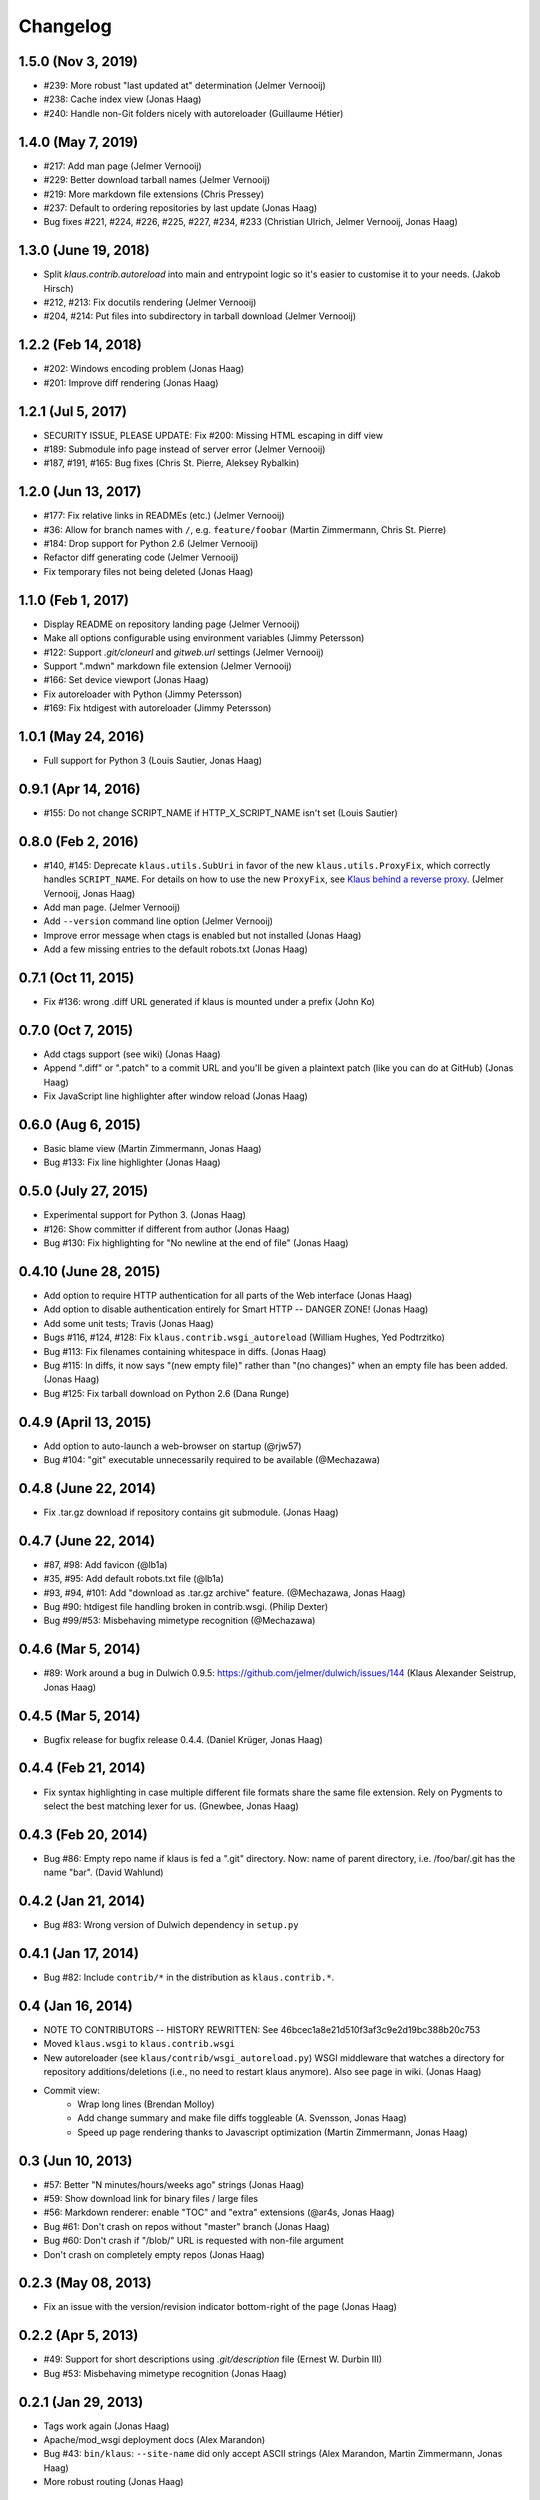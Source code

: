 Changelog
=========

1.5.0 (Nov 3, 2019)
-------------------
- #239: More robust "last updated at" determination (Jelmer Vernooĳ)
- #238: Cache index view (Jonas Haag)
- #240: Handle non-Git folders nicely with autoreloader (Guillaume Hétier)

1.4.0 (May 7, 2019)
-------------------
- #217: Add man page (Jelmer Vernooĳ)
- #229: Better download tarball names (Jelmer Vernooĳ)
- #219: More markdown file extensions (Chris Pressey)
- #237: Default to ordering repositories by last update (Jonas Haag)
- Bug fixes #221, #224, #226, #225, #227, #234, #233 (Christian Ulrich, Jelmer Vernooĳ, Jonas Haag)

1.3.0 (June 19, 2018)
--------------------
- Split `klaus.contrib.autoreload` into main and entrypoint logic so it's
  easier to customise it to your needs. (Jakob Hirsch)
- #212, #213: Fix docutils rendering (Jelmer Vernooĳ)
- #204, #214: Put files into subdirectory in tarball download (Jelmer Vernooĳ)

1.2.2 (Feb 14, 2018)
-------------------
- #202: Windows encoding problem (Jonas Haag)
- #201: Improve diff rendering (Jonas Haag)

1.2.1 (Jul 5, 2017)
-------------------
- SECURITY ISSUE, PLEASE UPDATE: Fix #200: Missing HTML escaping in diff view
- #189: Submodule info page instead of server error (Jelmer Vernooĳ)
- #187, #191, #165: Bug fixes (Chris St. Pierre, Aleksey Rybalkin)

1.2.0 (Jun 13, 2017)
--------------------
* #177: Fix relative links in READMEs (etc.) (Jelmer Vernooĳ)
* #36: Allow for branch names with ``/``, e.g. ``feature/foobar`` (Martin Zimmermann, Chris St. Pierre)
* #184: Drop support for Python 2.6 (Jelmer Vernooĳ)
* Refactor diff generating code (Jelmer Vernooĳ)
* Fix temporary files not being deleted (Jonas Haag)

1.1.0 (Feb 1, 2017)
-------------------
* Display README on repository landing page (Jelmer Vernooĳ)
* Make all options configurable using environment variables (Jimmy Petersson)
* #122: Support `.git/cloneurl` and `gitweb.url` settings (Jelmer Vernooĳ)
* Support ".mdwn" markdown file extension (Jelmer Vernooĳ)
* #166: Set device viewport (Jonas Haag)
* Fix autoreloader with Python (Jimmy Petersson)
* #169: Fix htdigest with autoreloader (Jimmy Petersson)

1.0.1 (May 24, 2016)
---------------------
* Full support for Python 3 (Louis Sautier, Jonas Haag)

0.9.1 (Apr 14, 2016)
--------------------
* #155: Do not change SCRIPT_NAME if HTTP_X_SCRIPT_NAME isn't set (Louis Sautier)

0.8.0 (Feb 2, 2016)
-------------------
* #140, #145: Deprecate ``klaus.utils.SubUri`` in favor of the new ``klaus.utils.ProxyFix``,
  which correctly handles ``SCRIPT_NAME``. For details on how to use the new ``ProxyFix``,
  see  `Klaus behind a reverse proxy <https://github.com/jonashaag/klaus/wiki/Klaus-behind-a-reverse-proxy>`_.
  (Jelmer Vernooij, Jonas Haag)
* Add man page. (Jelmer Vernooij)
* Add ``--version`` command line option (Jelmer Vernooij)
* Improve error message when ctags is enabled but not installed (Jonas Haag)
* Add a few missing entries to the default robots.txt (Jonas Haag)

0.7.1 (Oct 11, 2015)
--------------------
* Fix #136: wrong .diff URL generated if klaus is mounted under a prefix (John Ko)

0.7.0 (Oct 7, 2015)
-------------------
* Add ctags support (see wiki) (Jonas Haag)
* Append ".diff" or ".patch" to a commit URL and you'll be given a plaintext patch
  (like you can do at GitHub) (Jonas Haag)
* Fix JavaScript line highlighter after window reload (Jonas Haag)

0.6.0 (Aug 6, 2015)
--------------------
* Basic blame view (Martin Zimmermann, Jonas Haag)
* Bug #133: Fix line highlighter (Jonas Haag)

0.5.0 (July 27, 2015)
---------------------
* Experimental support for Python 3. (Jonas Haag)
* #126: Show committer if different from author (Jonas Haag)
* Bug #130: Fix highlighting for "No newline at the end of file" (Jonas Haag)

0.4.10 (June 28, 2015)
----------------------
* Add option to require HTTP authentication for all parts of the Web interface (Jonas Haag)
* Add option to disable authentication entirely for Smart HTTP -- DANGER ZONE! (Jonas Haag)
* Add some unit tests; Travis (Jonas Haag)
* Bugs #116, #124, #128: Fix ``klaus.contrib.wsgi_autoreload`` (William Hughes, Yed Podtrzitko)
* Bug #113: Fix filenames containing whitespace in diffs. (Jonas Haag)
* Bug #115: In diffs, it now says "(new empty file)" rather than "(no changes)" when an empty file has been added. (Jonas Haag)
* Bug #125: Fix tarball download on Python 2.6 (Dana Runge)

0.4.9 (April 13, 2015)
----------------------
* Add option to auto-launch a web-browser on startup (@rjw57)
* Bug #104: "git" executable unnecessarily required to be available (@Mechazawa)

0.4.8 (June 22, 2014)
---------------------
* Fix .tar.gz download if repository contains git submodule. (Jonas Haag)

0.4.7 (June 22, 2014)
---------------------
* #87, #98: Add favicon (@lb1a)
* #35, #95: Add default robots.txt file (@lb1a)
* #93, #94, #101: Add "download as .tar.gz archive" feature. (@Mechazawa, Jonas Haag)
* Bug #90: htdigest file handling broken in contrib.wsgi. (Philip Dexter)
* Bug #99/#53: Misbehaving mimetype recognition (@Mechazawa)

0.4.6 (Mar 5, 2014)
-------------------
* #89: Work around a bug in Dulwich 0.9.5: https://github.com/jelmer/dulwich/issues/144
  (Klaus Alexander Seistrup, Jonas Haag)

0.4.5 (Mar 5, 2014)
-------------------
* Bugfix release for bugfix release 0.4.4. (Daniel Krüger, Jonas Haag)

0.4.4 (Feb 21, 2014)
--------------------
* Fix syntax highlighting in case multiple different file formats share the
  same file extension.  Rely on Pygments to select the best matching lexer for us.
  (Gnewbee, Jonas Haag)

0.4.3 (Feb 20, 2014)
--------------------
* Bug #86: Empty repo name if klaus is fed a ".git" directory.
  Now: name of parent directory, i.e. /foo/bar/.git has the name "bar".
  (David Wahlund)

0.4.2 (Jan 21, 2014)
--------------------
* Bug #83: Wrong version of Dulwich dependency in ``setup.py``

0.4.1 (Jan 17, 2014)
--------------------
* Bug #82: Include ``contrib/*`` in the distribution as ``klaus.contrib.*``.

0.4 (Jan 16, 2014)
------------------
* NOTE TO CONTRIBUTORS -- HISTORY REWRITTEN: See 46bcec1a8e21d510f3af3c9e2d19bc388b20c753
* Moved ``klaus.wsgi`` to ``klaus.contrib.wsgi``
* New autoreloader (see ``klaus/contrib/wsgi_autoreload.py``) WSGI middleware
  that watches a directory for repository additions/deletions
  (i.e., no need to restart klaus anymore).  Also see page in wiki.
  (Jonas Haag)
* Commit view:
   - Wrap long lines (Brendan Molloy)
   - Add change summary and make file diffs toggleable (A. Svensson, Jonas Haag)
   - Speed up page rendering thanks to Javascript optimization (Martin Zimmermann, Jonas Haag)

0.3 (Jun 10, 2013)
------------------
* #57: Better "N minutes/hours/weeks ago" strings (Jonas Haag)
* #59: Show download link for binary files / large files
* #56: Markdown renderer: enable "TOC" and "extra" extensions (@ar4s, Jonas Haag)
* Bug #61: Don't crash on repos without "master" branch (Jonas Haag)
* Bug #60: Don't crash if "/blob/" URL is requested with non-file argument
* Don't crash on completely empty repos (Jonas Haag)

0.2.3 (May 08, 2013)
--------------------
* Fix an issue with the version/revision indicator bottom-right of the page (Jonas Haag)

0.2.2 (Apr 5, 2013)
-------------------
* #49: Support for short descriptions using `.git/description` file (Ernest W. Durbin III)
* Bug #53: Misbehaving mimetype recognition (Jonas Haag)

0.2.1 (Jan 29, 2013)
--------------------
* Tags work again (Jonas Haag)
* Apache/mod_wsgi deployment docs (Alex Marandon)
* Bug #43: ``bin/klaus``: ``--site-name`` did only accept ASCII strings
  (Alex Marandon, Martin Zimmermann, Jonas Haag)
* More robust routing (Jonas Haag)

0.2 (Dec 3, 2012)
-----------------
* Rewrite/port to Flask/Werkzeug (Martin Zimmermann, Jonas Haag).
* Git Smart HTTP support with HTTP authentication (Martin Zimmermann, Jonas Haag)
* Tag selector (Jonas Haag)
* Switch to ISC license

0.1 (unreleased)
----------------
BSD-licensed initial version, based on Nano "web framework" (Jonas Haag)
